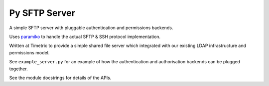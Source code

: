Py SFTP Server
==============

A simple SFTP server with pluggable authentication and permissions backends.

Uses `paramiko`_ to handle the actual SFTP & SSH protocol implementation.

Written at Timetric to provide a simple shared file server which integrated with
our existing LDAP infrastructure and permissions model.

See ``example_server.py`` for an example of how the authentication and authorisation backends
can be plugged together.

See the module docstrings for details of the APIs.

.. _paramiko: http://www.paramiko.org/
